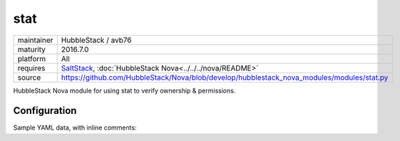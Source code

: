 stat
----

==========  ====================
maintainer  HubbleStack / avb76
maturity    2016.7.0
platform    All
requires    SaltStack_, :doc:`HubbleStack Nova<../../../nova/README>`
source      https://github.com/HubbleStack/Nova/blob/develop/hubblestack_nova_modules/modules/stat.py
==========  ====================

.. _SaltStack: https://saltstack.com

HubbleStack Nova module for using stat to verify ownership & permissions.

Configuration
~~~~~~~~~~~~~

Sample YAML data, with inline comments:

.. code-block:: yaml
   :linenos:


    stat:                                             # module definition
      grub_conf_owner:                                # unique ID
        data:                                         # required key
          'CentOS-6':                                 # osfinger grain
            - '/etc/grub.conf':                       # path to configuration file
                tag: 'CIS-1.5.1'                      # TAG
                user: 'root'                          # expected user
                uid: 0                                # expected uid 
                group: 'root'                         # expected group
                gid: 0                                # expected gid
        description: 'Grub must be owned by root'     # description of audit

          'CentOS Linux-7':                           # osfinger grain
            - '/etc/grub2/grub.cfg':                  # path to configuration file
                tag: 'CIS-1.5.1'                      # TAG
                user: 'root'                          # expected user
                uid: 0                                # expected uid
                group: 'root'                         # expected group
                gid: 0                                # expected gid
        description: 'Grub must be owned by root'     # description of audit
